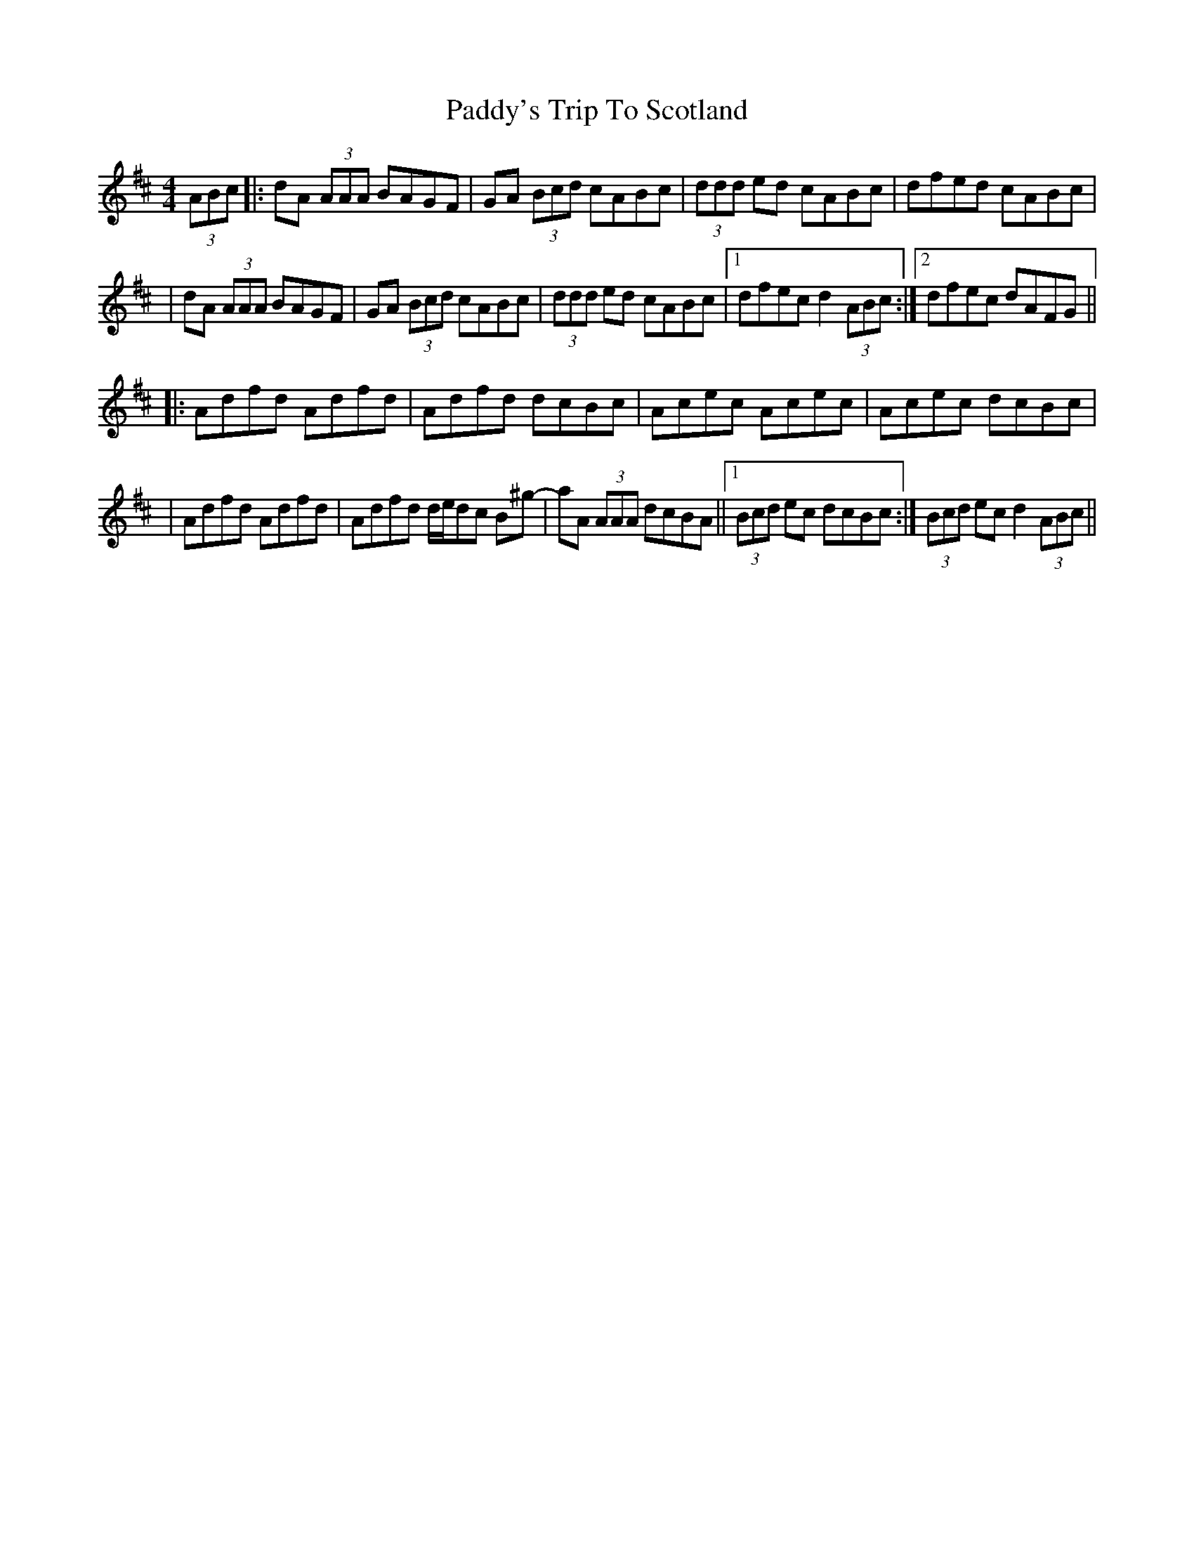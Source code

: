 X: 2
T: Paddy's Trip To Scotland
Z: Will Harmon
S: https://thesession.org/tunes/1303#setting14615
R: reel
M: 4/4
L: 1/8
K: Dmaj
(3ABc|:dA (3AAA BAGF|GA (3Bcd cABc|(3ddd ed cABc|dfed cABc||dA (3AAA BAGF|GA (3Bcd cABc|(3ddd ed cABc|1 dfec d2 (3ABc:|2 dfec dAFG|||:Adfd Adfd|Adfd dcBc|Acec Acec|Acec dcBc||Adfd Adfd|Adfd d/e/dc B^g-|aA (3AAA dcBA||1 (3Bcd ec dcBc:| 2 (3Bcd ec d2 (3ABc||
